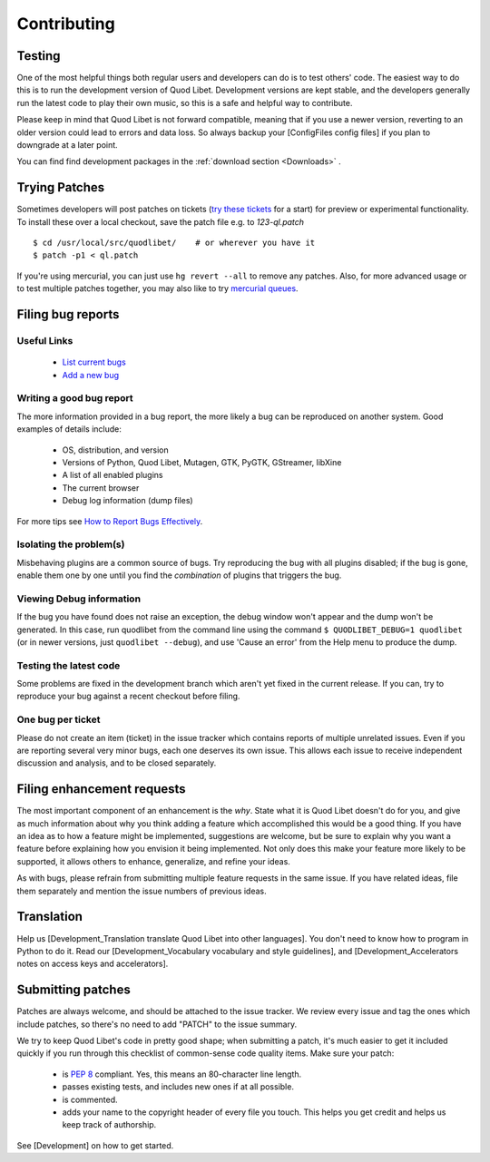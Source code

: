 Contributing
============

Testing
-------

One of the most helpful things both regular users and developers can do is
to test others' code. The easiest way to do this is to run the development
version of Quod Libet. Development versions are kept stable, and the
developers generally run the latest code to play their own music, so this
is a safe and helpful way to contribute.

Please keep in mind that Quod Libet is not forward compatible, meaning that
if you use a newer version, reverting to an older version could lead to
errors and data loss. So always backup your [ConfigFiles config files] if
you plan to downgrade at a later point.

You can find find development packages in the :ref:`download section
<Downloads>` .


Trying Patches
--------------

Sometimes developers will post patches on tickets (`try these tickets
<http://code.google.com/p/quodlibet/issues/list?can=2&q=label%3APatch>`_
for a start) for preview or experimental functionality. To install these
over a local checkout, save the patch file e.g. to `123-ql.patch`

::

    $ cd /usr/local/src/quodlibet/    # or wherever you have it
    $ patch -p1 < ql.patch

If you're using mercurial, you can just use ``hg revert --all`` to remove
any patches. Also, for more advanced usage or to test multiple patches
together, you may also like to try `mercurial queues
<http://mercurial.selenic.com/wiki/MqTutorial>`_.


Filing bug reports
------------------

Useful Links
^^^^^^^^^^^^

 * `List current bugs <http://code.google.com/p/quodlibet/issues/list>`_
 * `Add a new bug <http://code.google.com/p/quodlibet/issues/entry>`_


Writing a good bug report
^^^^^^^^^^^^^^^^^^^^^^^^^

The more information provided in a bug report, the more likely a bug can be
reproduced on another system. Good examples of details include:

  * OS, distribution, and version
  * Versions of Python, Quod Libet, Mutagen, GTK, PyGTK, GStreamer, libXine
  * A list of all enabled plugins
  * The current browser
  * Debug log information (dump files)

For more tips see `How to Report Bugs Effectively
<http://www.chiark.greenend.org.uk/~sgtatham/bugs.html>`_.


Isolating the problem(s)
^^^^^^^^^^^^^^^^^^^^^^^^

Misbehaving plugins are a common source of bugs. Try reproducing the bug
with all plugins disabled; if the bug is gone, enable them one by one until
you find the *combination* of plugins that triggers the bug.


Viewing Debug information
^^^^^^^^^^^^^^^^^^^^^^^^^

If the bug you have found does not raise an exception, the debug window
won't appear and the dump won't be generated. In this case, run quodlibet
from the command line using the command ``$ QUODLIBET_DEBUG=1 quodlibet``
(or in newer versions, just ``quodlibet --debug``), and use 'Cause an
error' from the Help menu to produce the dump.


Testing the latest code
^^^^^^^^^^^^^^^^^^^^^^^

Some problems are fixed in the development branch which aren't yet fixed in
the current release. If you can, try to reproduce your bug against a recent
checkout before filing.


One bug per ticket
^^^^^^^^^^^^^^^^^^

Please do not create an item (ticket) in the issue tracker which contains
reports of multiple unrelated issues. Even if you are reporting several
very minor bugs, each one deserves its own issue. This allows each issue to
receive independent discussion and analysis, and to be closed separately.


Filing enhancement requests
---------------------------

The most important component of an enhancement is the *why*. State what it
is Quod Libet doesn't do for you, and give as much information about why
you think adding a feature which accomplished this would be a good thing.
If you have an idea as to how a feature might be implemented, suggestions
are welcome, but be sure to explain why you want a feature before
explaining how you envision it being implemented. Not only does this make
your feature more likely to be supported, it allows others to enhance,
generalize, and refine your ideas.

As with bugs, please refrain from submitting multiple feature requests in
the same issue. If you have related ideas, file them separately and mention
the issue numbers of previous ideas.


Translation
-----------

Help us [Development_Translation translate Quod Libet into other languages].
You don't need to know how to program in Python to do it.
Read our [Development_Vocabulary vocabulary and style guidelines],
and [Development_Accelerators notes on access keys and accelerators].


Submitting patches
------------------

Patches are always welcome, and should be attached to the issue tracker. We
review every issue and tag the ones which include patches, so there's no
need to add "PATCH" to the issue summary.

We try to keep Quod Libet's code in pretty good shape; when submitting a
patch, it's much easier to get it included quickly if you run through this
checklist of common-sense code quality items. Make sure your patch:

  * is `PEP 8 <http://www.python.org/dev/peps/pep-0008/>`_ compliant.
    Yes, this means an 80-character line length.
  * passes existing tests, and includes new ones if at all possible.
  * is commented.
  * adds your name to the copyright header of every file you touch.
    This helps you get credit and helps us keep track of authorship.

See [Development] on how to get started.
